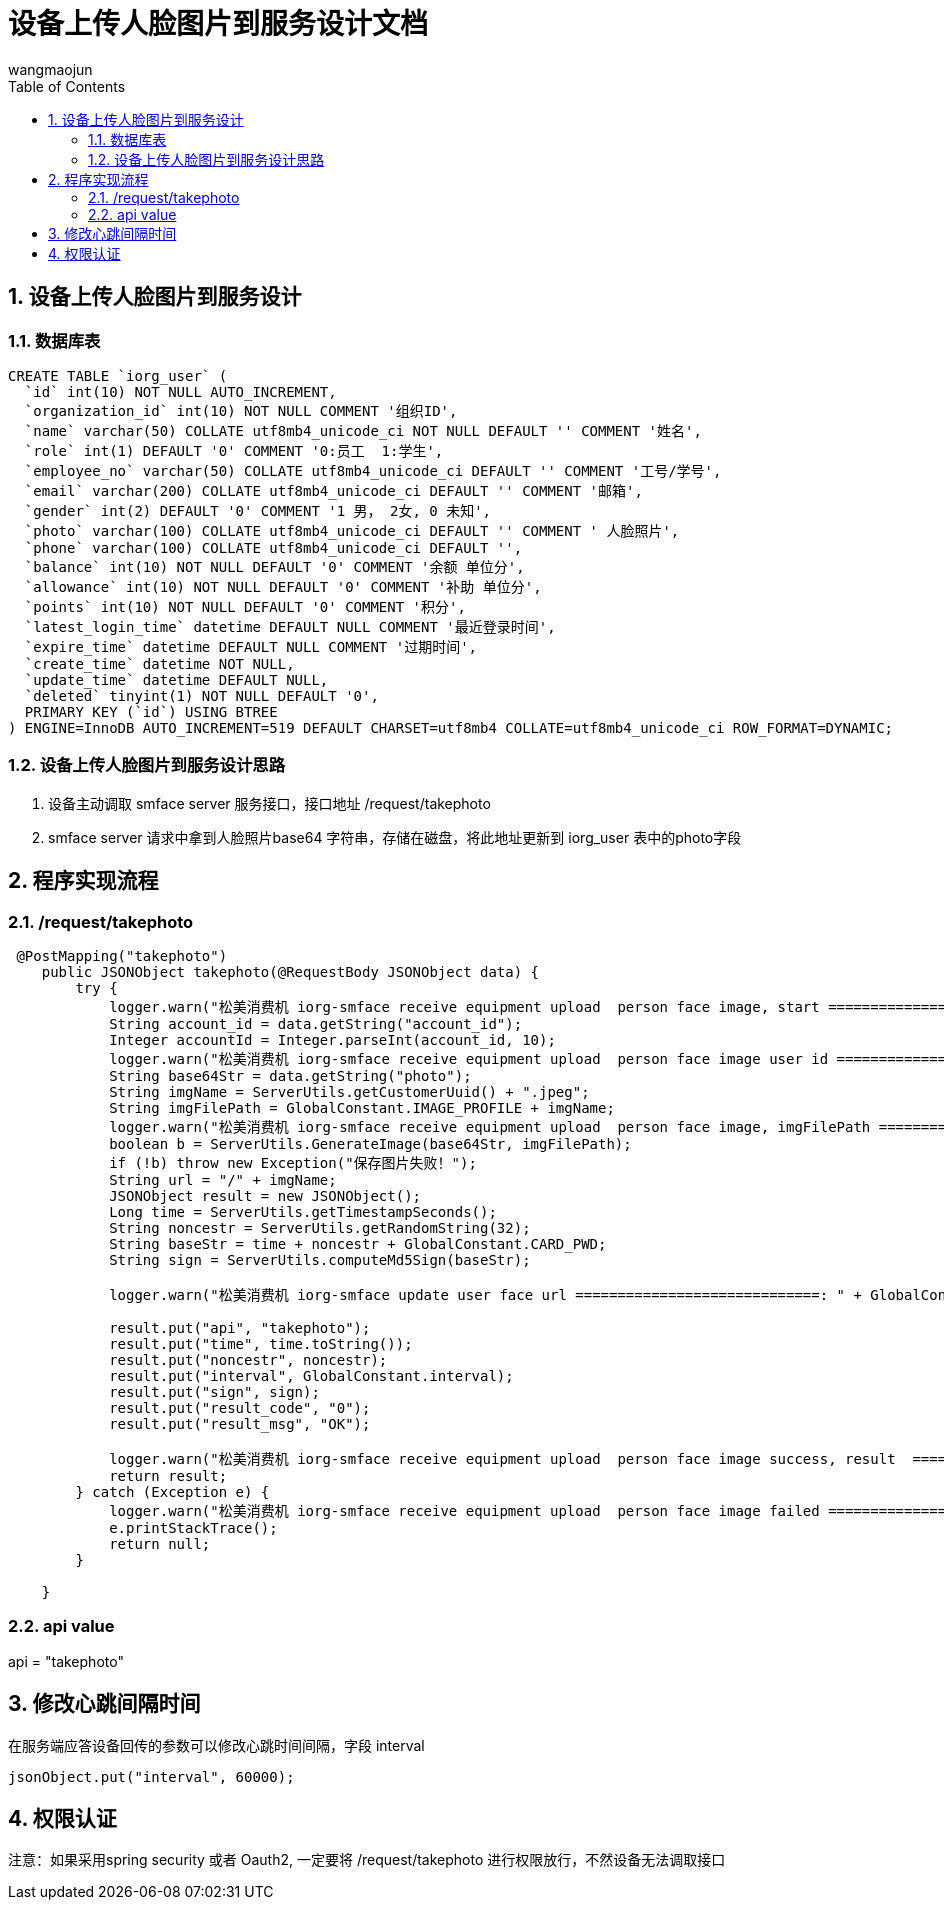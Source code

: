 = 设备上传人脸图片到服务设计文档
v1.0, 2022-04-14
:doctype: article
:encoding: utf-8
:lang: zh
:toc:
:numbered:
:AUTHOR: wangmaojun


## 设备上传人脸图片到服务设计

### 数据库表

----
CREATE TABLE `iorg_user` (
  `id` int(10) NOT NULL AUTO_INCREMENT,
  `organization_id` int(10) NOT NULL COMMENT '组织ID',
  `name` varchar(50) COLLATE utf8mb4_unicode_ci NOT NULL DEFAULT '' COMMENT '姓名',
  `role` int(1) DEFAULT '0' COMMENT '0:员工  1:学生',
  `employee_no` varchar(50) COLLATE utf8mb4_unicode_ci DEFAULT '' COMMENT '工号/学号',
  `email` varchar(200) COLLATE utf8mb4_unicode_ci DEFAULT '' COMMENT '邮箱',
  `gender` int(2) DEFAULT '0' COMMENT '1 男， 2女, 0 未知',
  `photo` varchar(100) COLLATE utf8mb4_unicode_ci DEFAULT '' COMMENT ' 人脸照片',
  `phone` varchar(100) COLLATE utf8mb4_unicode_ci DEFAULT '',
  `balance` int(10) NOT NULL DEFAULT '0' COMMENT '余额 单位分',
  `allowance` int(10) NOT NULL DEFAULT '0' COMMENT '补助 单位分',
  `points` int(10) NOT NULL DEFAULT '0' COMMENT '积分',
  `latest_login_time` datetime DEFAULT NULL COMMENT '最近登录时间',
  `expire_time` datetime DEFAULT NULL COMMENT '过期时间',
  `create_time` datetime NOT NULL,
  `update_time` datetime DEFAULT NULL,
  `deleted` tinyint(1) NOT NULL DEFAULT '0',
  PRIMARY KEY (`id`) USING BTREE
) ENGINE=InnoDB AUTO_INCREMENT=519 DEFAULT CHARSET=utf8mb4 COLLATE=utf8mb4_unicode_ci ROW_FORMAT=DYNAMIC;
----

### 设备上传人脸图片到服务设计思路

1. 设备主动调取 smface server 服务接口，接口地址 /request/takephoto

2. smface server 请求中拿到人脸照片base64 字符串，存储在磁盘，将此地址更新到 iorg_user 表中的photo字段


## 程序实现流程


### /request/takephoto

----
 @PostMapping("takephoto")
    public JSONObject takephoto(@RequestBody JSONObject data) {
        try {
            logger.warn("松美消费机 iorg-smface receive equipment upload  person face image, start ============================");
            String account_id = data.getString("account_id");
            Integer accountId = Integer.parseInt(account_id, 10);
            logger.warn("松美消费机 iorg-smface receive equipment upload  person face image user id ============================ :" + accountId);
            String base64Str = data.getString("photo");
            String imgName = ServerUtils.getCustomerUuid() + ".jpeg";
            String imgFilePath = GlobalConstant.IMAGE_PROFILE + imgName;
            logger.warn("松美消费机 iorg-smface receive equipment upload  person face image, imgFilePath ============================ :" + imgFilePath);
            boolean b = ServerUtils.GenerateImage(base64Str, imgFilePath);
            if (!b) throw new Exception("保存图片失败！");
            String url = "/" + imgName;
            JSONObject result = new JSONObject();
            Long time = ServerUtils.getTimestampSeconds();
            String noncestr = ServerUtils.getRandomString(32);
            String baseStr = time + noncestr + GlobalConstant.CARD_PWD;
            String sign = ServerUtils.computeMd5Sign(baseStr);

            logger.warn("松美消费机 iorg-smface update user face url =============================: " + GlobalConstant.API_HOST + url);

            result.put("api", "takephoto");
            result.put("time", time.toString());
            result.put("noncestr", noncestr);
            result.put("interval", GlobalConstant.interval);
            result.put("sign", sign);
            result.put("result_code", "0");
            result.put("result_msg", "OK");

            logger.warn("松美消费机 iorg-smface receive equipment upload  person face image success, result  ============================ :" + JSON.toJSONString(result));
            return result;
        } catch (Exception e) {
            logger.warn("松美消费机 iorg-smface receive equipment upload  person face image failed ============================");
            e.printStackTrace();
            return null;
        }

    }
----

### api value

api = "takephoto"

## 修改心跳间隔时间

在服务端应答设备回传的参数可以修改心跳时间间隔，字段 interval

----
jsonObject.put("interval", 60000);
----


## 权限认证

注意：如果采用spring security 或者 Oauth2, 一定要将 /request/takephoto 进行权限放行，不然设备无法调取接口